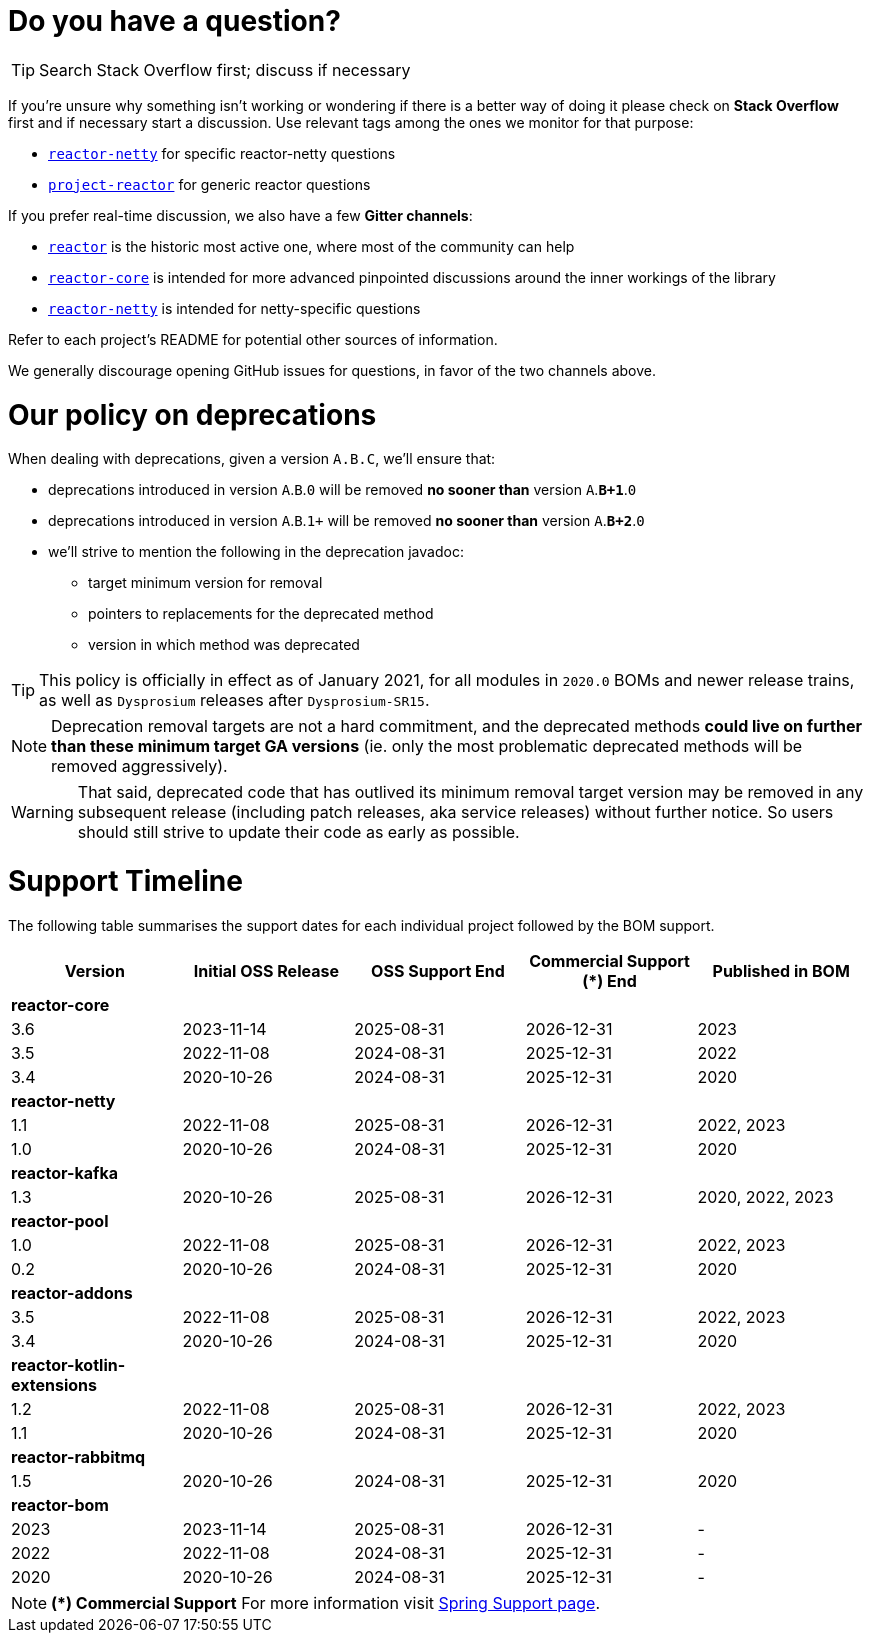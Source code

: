 ifdef::env-github[]
:supported: :white_check_mark:
:unsupported: :x:
endif::[]

ifndef::env-github[]
:supported: icon:check-square[2x,role=green]
:unsupported: icon:times[2x,role=red]
endif::[]

= Do you have a question?

TIP: Search Stack Overflow first; discuss if necessary

If you're unsure why something isn't working or wondering if there is a better
way of doing it please check on **Stack Overflow** first and if necessary start
a discussion. Use relevant tags among the ones we monitor for that purpose:

 - https://stackoverflow.com/questions/tagged/reactor-netty[`reactor-netty`] for specific reactor-netty questions
 - https://stackoverflow.com/questions/tagged/project-reactor[`project-reactor`] for generic reactor questions

If you prefer real-time discussion, we also have a few **Gitter channels**:

 - https://gitter.im/reactor/reactor[`reactor`] is the historic most active one, where most of the community can help
 - https://gitter.im/reactor/reactor-core[`reactor-core`] is intended for more advanced pinpointed discussions around the inner workings of the library
 - https://gitter.im/reactor/reactor-netty[`reactor-netty`] is intended for netty-specific questions

Refer to each project's README for potential other sources of information.
	
We generally discourage opening GitHub issues for questions, in favor of the two channels above.

= Our policy on **deprecations**

When dealing with deprecations, given a version `A.B.C`, we'll ensure that:

 * deprecations introduced in version `A`.`B`.`0` will be removed **no sooner than** version `A`.**`B+1`**.`0`
 * deprecations introduced in version `A`.`B`.`1+` will be removed **no sooner than** version `A`.**`B+2`**.`0`
 * we'll strive to mention the following in the deprecation javadoc:
  ** target minimum version for removal
  ** pointers to replacements for the deprecated method
  ** version in which method was deprecated

TIP: This policy is officially in effect as of January 2021, for all modules in `2020.0` BOMs and newer release trains, as well as `Dysprosium` releases after `Dysprosium-SR15`.

NOTE: Deprecation removal targets are not a hard commitment, and the deprecated methods **could live on further than these minimum target GA versions** (ie. only the most problematic deprecated methods will be removed aggressively).

WARNING: That said, deprecated code that has outlived its minimum removal target version may be removed in any subsequent release (including patch releases, aka service releases) without further notice. So users should still strive to update their code as early as possible.

= Support Timeline

The following table summarises the support dates for each individual project followed by the BOM support.

|===
|Version |Initial OSS Release |OSS Support End |Commercial Support (+*+) End |Published in BOM

|*reactor-core*
|
|
|
|

|3.6
|2023-11-14
|2025-08-31
|2026-12-31
|2023

|3.5
|2022-11-08
|2024-08-31
|2025-12-31
|2022

|3.4
|2020-10-26
|2024-08-31
|2025-12-31
|2020

|*reactor-netty*
|
|
|
|

|1.1
|2022-11-08
|2025-08-31
|2026-12-31
|2022, 2023

|1.0
|2020-10-26
|2024-08-31
|2025-12-31
|2020

|*reactor-kafka*
|
|
|
|

|1.3
|2020-10-26
|2025-08-31
|2026-12-31
|2020, 2022, 2023

|*reactor-pool*
|
|
|
|

|1.0
|2022-11-08
|2025-08-31
|2026-12-31
|2022, 2023

|0.2
|2020-10-26
|2024-08-31
|2025-12-31
|2020

|*reactor-addons*
|
|
|
|

|3.5
|2022-11-08
|2025-08-31
|2026-12-31
|2022, 2023

|3.4
|2020-10-26
|2024-08-31
|2025-12-31
|2020

|*reactor-kotlin-extensions*
|
|
|
|

|1.2
|2022-11-08
|2025-08-31
|2026-12-31
|2022, 2023

|1.1
|2020-10-26
|2024-08-31
|2025-12-31
|2020

|*reactor-rabbitmq*
|
|
|
|

|1.5
|2020-10-26
|2024-08-31
|2025-12-31
|2020

|*reactor-bom*
|
|
|
|

|2023
|2023-11-14
|2025-08-31
|2026-12-31
|-

|2022
|2022-11-08
|2024-08-31
|2025-12-31
|-

|2020
|2020-10-26
|2024-08-31
|2025-12-31
|-

|===

NOTE: *(+*+) Commercial Support*
    For more information visit https://spring.io/support[Spring Support page].
